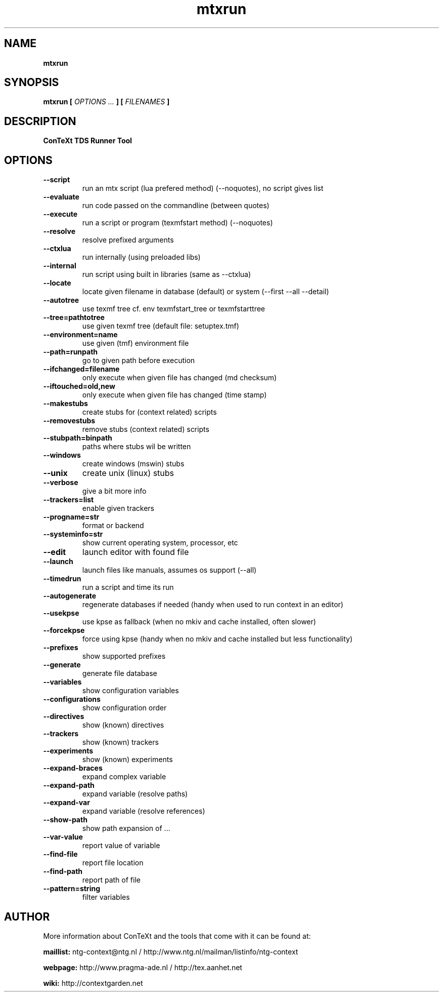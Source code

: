 .TH "mtxrun" "1" "01-01-2016" "version 1.31" "ConTeXt TDS Runner Tool"
.SH NAME
.B mtxrun
.SH SYNOPSIS
.B mtxrun [
.I OPTIONS ...
.B ] [
.I FILENAMES
.B ]
.SH DESCRIPTION
.B ConTeXt TDS Runner Tool
.SH OPTIONS
.TP
.B --script
run an mtx script (lua prefered method) (--noquotes), no script gives list
.TP
.B --evaluate
run code passed on the commandline (between quotes)
.TP
.B --execute
run a script or program (texmfstart method) (--noquotes)
.TP
.B --resolve
resolve prefixed arguments
.TP
.B --ctxlua
run internally (using preloaded libs)
.TP
.B --internal
run script using built in libraries (same as --ctxlua)
.TP
.B --locate
locate given filename in database (default) or system (--first --all --detail)
.TP
.B --autotree
use texmf tree cf. env texmfstart_tree or texmfstarttree
.TP
.B --tree=pathtotree
use given texmf tree (default file: setuptex.tmf)
.TP
.B --environment=name
use given (tmf) environment file
.TP
.B --path=runpath
go to given path before execution
.TP
.B --ifchanged=filename
only execute when given file has changed (md checksum)
.TP
.B --iftouched=old,new
only execute when given file has changed (time stamp)
.TP
.B --makestubs
create stubs for (context related) scripts
.TP
.B --removestubs
remove stubs (context related) scripts
.TP
.B --stubpath=binpath
paths where stubs wil be written
.TP
.B --windows
create windows (mswin) stubs
.TP
.B --unix
create unix (linux) stubs
.TP
.B --verbose
give a bit more info
.TP
.B --trackers=list
enable given trackers
.TP
.B --progname=str
format or backend
.TP
.B --systeminfo=str
show current operating system, processor, etc
.TP
.B --edit
launch editor with found file
.TP
.B --launch
launch files like manuals, assumes os support (--all)
.TP
.B --timedrun
run a script and time its run
.TP
.B --autogenerate
regenerate databases if needed (handy when used to run context in an editor)
.TP
.B --usekpse
use kpse as fallback (when no mkiv and cache installed, often slower)
.TP
.B --forcekpse
force using kpse (handy when no mkiv and cache installed but less functionality)
.TP
.B --prefixes
show supported prefixes
.TP
.B --generate
generate file database
.TP
.B --variables
show configuration variables
.TP
.B --configurations
show configuration order
.TP
.B --directives
show (known) directives
.TP
.B --trackers
show (known) trackers
.TP
.B --experiments
show (known) experiments
.TP
.B --expand-braces
expand complex variable
.TP
.B --expand-path
expand variable (resolve paths)
.TP
.B --expand-var
expand variable (resolve references)
.TP
.B --show-path
show path expansion of ...
.TP
.B --var-value
report value of variable
.TP
.B --find-file
report file location
.TP
.B --find-path
report path of file
.TP
.B --pattern=string
filter variables
.SH AUTHOR
More information about ConTeXt and the tools that come with it can be found at:


.B "maillist:"
ntg-context@ntg.nl / http://www.ntg.nl/mailman/listinfo/ntg-context

.B "webpage:"
http://www.pragma-ade.nl / http://tex.aanhet.net

.B "wiki:"
http://contextgarden.net
